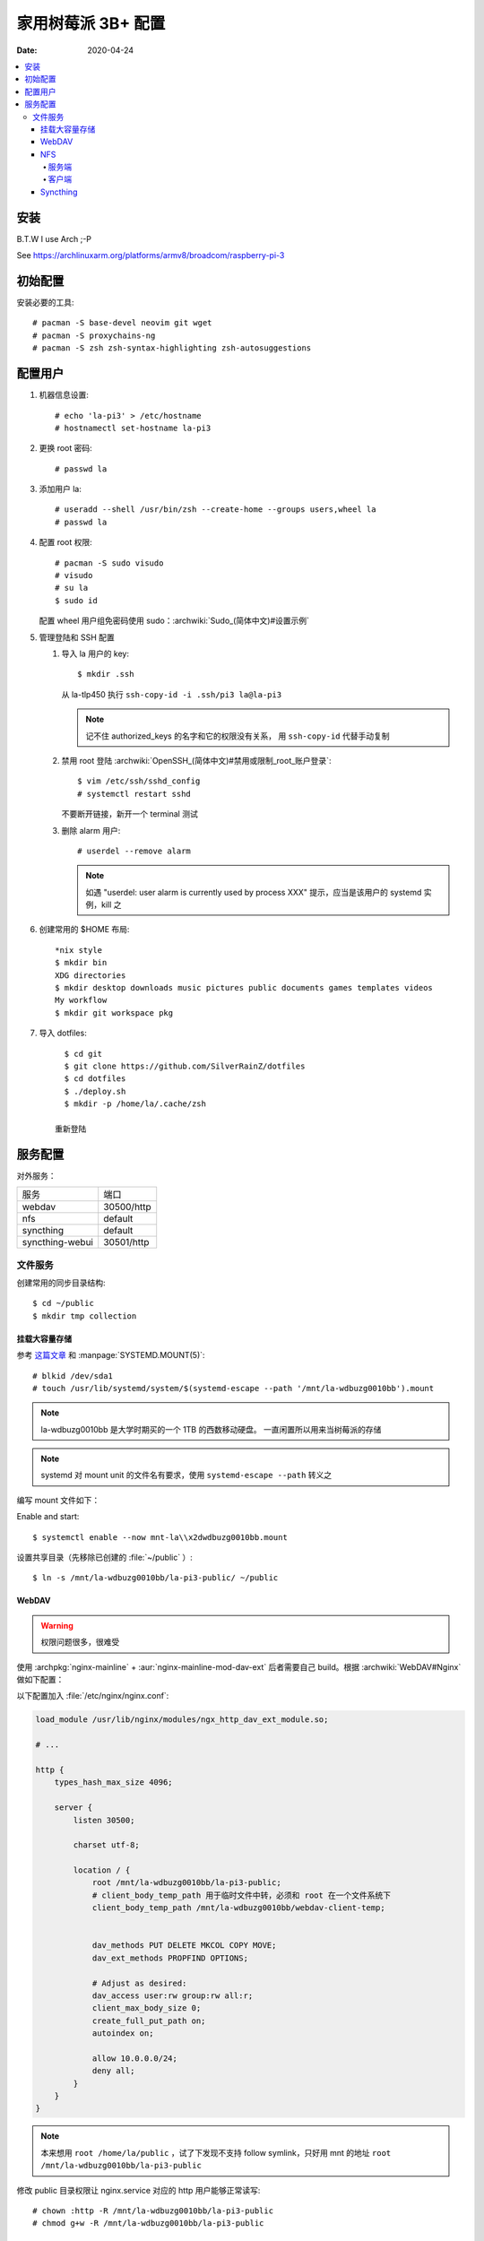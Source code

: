 ===================
家用树莓派 3B+ 配置
===================

:Date: 2020-04-24

.. highlight:: console

.. contents::
   :local:

安装
====

B.T.W I use Arch ;-P

See https://archlinuxarm.org/platforms/armv8/broadcom/raspberry-pi-3

初始配置
========

安装必要的工具::

   # pacman -S base-devel neovim git wget
   # pacman -S proxychains-ng
   # pacman -S zsh zsh-syntax-highlighting zsh-autosuggestions

配置用户
========

#. 机器信息设置::

      # echo 'la-pi3' > /etc/hostname
      # hostnamectl set-hostname la-pi3

#. 更换 root 密码::

      # passwd la

#. 添加用户 la::

      # useradd --shell /usr/bin/zsh --create-home --groups users,wheel la
      # passwd la

#. 配置 root 权限::

      # pacman -S sudo visudo
      # visudo
      # su la
      $ sudo id

   配置 wheel 用户组免密码使用 sudo：:archwiki:`Sudo_(简体中文)#设置示例`

#. 管理登陆和 SSH 配置

   #. 导入 la 用户的 key::

         $ mkdir .ssh

      从 la-tlp450 执行 ``ssh-copy-id -i .ssh/pi3 la@la-pi3``

      .. note::

         记不住 authorized_keys 的名字和它的权限没有关系，
         用 ``ssh-copy-id`` 代替手动复制

   #. 禁用 root 登陆 :archwiki:`OpenSSH_(简体中文)#禁用或限制_root_账户登录`::

         $ vim /etc/ssh/sshd_config
         # systemctl restart sshd

      不要断开链接，新开一个 terminal 测试

   #. 删除 alarm 用户::

         # userdel --remove alarm

      .. note:: 如遇 "userdel: user alarm is currently used by process XXX" 提示，应当是该用户的 systemd 实例，kill 之

#. 创建常用的 $HOME 布局::

      *nix style
      $ mkdir bin
      XDG directories
      $ mkdir desktop downloads music pictures public documents games templates videos
      My workflow
      $ mkdir git workspace pkg

#. 导入 dotfiles::

      $ cd git
      $ git clone https://github.com/SilverRainZ/dotfiles
      $ cd dotfiles
      $ ./deploy.sh
      $ mkdir -p /home/la/.cache/zsh

    重新登陆


服务配置
========

对外服务：

=================== ==========
服务                端口
------------------- ----------
webdav              30500/http
nfs                 default
syncthing           default
syncthing-webui     30501/http
=================== ==========

文件服务
--------


创建常用的同步目录结构::

   $ cd ~/public
   $ mkdir tmp collection

挂载大容量存储
~~~~~~~~~~~~~~

.. todo:: 想用 ``systemctl --user`` 管理这个 mount，试了挺久没有成功，先放着

参考 `这篇文章 <https://www.thegeekdiary.com/how-to-auto-mount-a-filesystem-using-systemd/>`_
和 :manpage:`SYSTEMD.MOUNT(5)`::

   # blkid /dev/sda1
   # touch /usr/lib/systemd/system/$(systemd-escape --path '/mnt/la-wdbuzg0010bb').mount

.. note:: la-wdbuzg0010bb 是大学时期买的一个 1TB 的西数移动硬盘。
          一直闲置所以用来当树莓派的存储

.. note:: systemd 对 mount unit 的文件名有要求，使用 ``systemd-escape --path`` 转义之

编写 mount 文件如下：

.. code-block:: ini
   :caption: /usr/lib/systemd/system/mnt-la\x2dwdbuzg0010bb.mount

   [Unit]
   Description=Mount la-wdbuzg0010bb

   [Mount]
   User=%u
   What=/dev/disk/by-uuid/d7bfcb86-eb6e-47d8-8706-9c3210d0f9fb
   Where=/mnt/la-wdbuzg0010bb
   Type=ext4
   Options=defaults

   [Install]
   WantedBy=multi-user.target

Enable and start::

   $ systemctl enable --now mnt-la\\x2dwdbuzg0010bb.mount


设置共享目录（先移除已创建的 :file:`~/public` ）::

   $ ln -s /mnt/la-wdbuzg0010bb/la-pi3-public/ ~/public

WebDAV
~~~~~~

.. warning:: 权限问题很多，很难受

使用 :archpkg:`nginx-mainline` + :aur:`nginx-mainline-mod-dav-ext`
后者需要自己 build。根据 :archwiki:`WebDAV#Nginx` 做如下配置：

以下配置加入 :file:`/etc/nginx/nginx.conf`:

.. code-block:: nginx

   load_module /usr/lib/nginx/modules/ngx_http_dav_ext_module.so;

   # ...

   http {
       types_hash_max_size 4096;

       server {
           listen 30500;

           charset utf-8;

           location / {
               root /mnt/la-wdbuzg0010bb/la-pi3-public;
               # client_body_temp_path 用于临时文件中转，必须和 root 在一个文件系统下
               client_body_temp_path /mnt/la-wdbuzg0010bb/webdav-client-temp;


               dav_methods PUT DELETE MKCOL COPY MOVE;
               dav_ext_methods PROPFIND OPTIONS;

               # Adjust as desired:
               dav_access user:rw group:rw all:r;
               client_max_body_size 0;
               create_full_put_path on;
               autoindex on;

               allow 10.0.0.0/24;
               deny all;
           }
       }
   }

.. note::

   本来想用 ``root /home/la/public`` ，试了下发现不支持 follow symlink，只好用
   mnt 的地址 ``root /mnt/la-wdbuzg0010bb/la-pi3-public``

修改 public 目录权限让 nginx.service 对应的 http 用户能够正常读写::

   # chown :http -R /mnt/la-wdbuzg0010bb/la-pi3-public
   # chmod g+w -R /mnt/la-wdbuzg0010bb/la-pi3-public

NFS
~~~

根据 :archwiki:`NFS` 来。

服务端
^^^^^^

安装并启动服务::

   # pacman -S nfs-utils
   # timedatectl set-ntp 1
   # systemctl enable --now nfs-server.service

共享 la-wdbuzg0010bb：

.. code-block::
   :caption: /etc/exports

   /mnt/la-wdbuzg0010bb/ 10.0.0.0/24(rw,sync,nohide)


客户端
^^^^^^

安装服务::

   # pacman -S nfs-utils

创建 systemd mount point::

   # touch /etc/systemd/system/$(systemd-escape --path '/mnt/la-wdbuzg0010bb').mount

编写 mount 文件如下：

.. code-block:: ini
   :caption: /etc/systemd/system/mnt-la\x2dwdbuzg0010bb.mount

   [Unit]
   Description=Mount la-wdbuzg0010bb

   [Mount]
   What=la-pi3:/mnt/la-wdbuzg0010bb
   Where=/mnt/la-wdbuzg0010bb
   Type=nfs
   TimeoutSec=30
   ForceUnmount=true

   [Install]
   WantedBy=multi-user.target

启动 client::

   # systemctl enable --now 'mnt-la\x2dwdbuzg0010bb.mount'

Syncthing
~~~~~~~~~

安装及配置::

   # pacman -S syncthing
   # systemctl enable --now syncthing@la.service

:archpkg:`syncthing` 提供的 systemd service 没有开启网页管理界面，通过
``systemctl edit`` 启用它::

   # systemctl edit --now syncthing@la.service

.. code-block:: ini
   :caption: /etc/systemd/system/syncthing@la.service.d/override.conf

   [Service]
   ExecStart=
   ExecStart=/usr/bin/syncthing -gui-address="http://0.0.0.0:30501" -no-restart -logflags=0

而后::

   # systemctl daemon-reload
   # systemctl restart syncthing@la.service

--------------------------------------------------------------------------------

.. isso::
